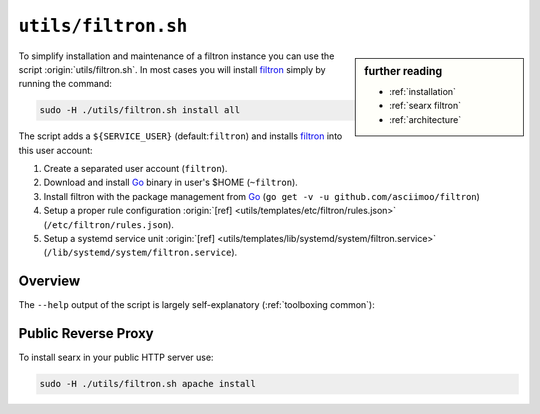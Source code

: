 
.. _filtron.sh:

====================
``utils/filtron.sh``
====================

.. sidebar:: further reading

   - :ref:`installation`
   - :ref:`searx filtron`
   - :ref:`architecture`

.. _Go: https://golang.org/
.. _filtron: https://github.com/asciimoo/filtron
.. _filtron README: https://github.com/asciimoo/filtron/blob/master/README.md

To simplify installation and maintenance of a filtron instance you can use the
script :origin:`utils/filtron.sh`.  In most cases you will install filtron_
simply by running the command:

.. code::  bash

   sudo -H ./utils/filtron.sh install all

The script adds a ``${SERVICE_USER}`` (default:``filtron``) and installs filtron_
into this user account:

#. Create a separated user account (``filtron``).
#. Download and install Go_ binary in user's $HOME (``~filtron``).
#. Install filtron with the package management from Go_ (``go get -v -u
   github.com/asciimoo/filtron``)
#. Setup a proper rule configuration :origin:`[ref]
   <utils/templates/etc/filtron/rules.json>` (``/etc/filtron/rules.json``).
#. Setup a systemd service unit :origin:`[ref]
   <utils/templates/lib/systemd/system/filtron.service>`
   (``/lib/systemd/system/filtron.service``).

.. _filtron.sh overview:

Overview
========

The ``--help`` output of the script is largely self-explanatory
(:ref:`toolboxing common`):

.. program-output:: ../utils/filtron.sh --help

.. _reverse proxy:

Public Reverse Proxy
====================

To install searx in your public HTTP server use:

.. code::  bash

   sudo -H ./utils/filtron.sh apache install

.. tabs::

   .. group-tab:: apache

      .. literalinclude:: ../../utils/templates/etc/apache2/sites-available/searx.conf:filtron
	 :language: apache

      .. tabs::

	 .. group-tab:: Ubuntu / debian

	       .. code-block:: sh

		  $ sudo -H a2enmod headers
		  $ sudo -H a2enmod proxy
		  $ sudo -H a2enmod proxy_http
